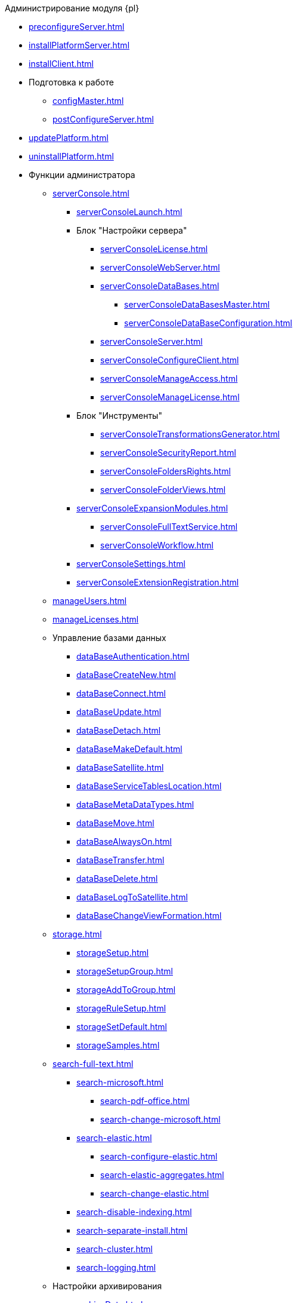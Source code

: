 .Администрирование модуля {pl}
* xref:preconfigureServer.adoc[]
* xref:installPlatformServer.adoc[]
* xref:installClient.adoc[]
* Подготовка к работе
** xref:configMaster.adoc[]
** xref:postConfigureServer.adoc[]
* xref:updatePlatform.adoc[]
* xref:uninstallPlatform.adoc[]
* Функции администратора
** xref:serverConsole.adoc[]
*** xref:serverConsoleLaunch.adoc[]
*** Блок "Настройки сервера"
**** xref:serverConsoleLicense.adoc[]
**** xref:serverConsoleWebServer.adoc[]
**** xref:serverConsoleDataBases.adoc[]
***** xref:serverConsoleDataBasesMaster.adoc[]
***** xref:serverConsoleDataBaseConfiguration.adoc[]
**** xref:serverConsoleServer.adoc[]
**** xref:serverConsoleConfigureClient.adoc[]
**** xref:serverConsoleManageAccess.adoc[]
**** xref:serverConsoleManageLicense.adoc[]
*** Блок "Инструменты"
**** xref:serverConsoleTransformationsGenerator.adoc[]
**** xref:serverConsoleSecurityReport.adoc[]
**** xref:serverConsoleFoldersRights.adoc[]
**** xref:serverConsoleFolderViews.adoc[]
*** xref:serverConsoleExpansionModules.adoc[]
**** xref:serverConsoleFullTextService.adoc[]
**** xref:serverConsoleWorkflow.adoc[]
*** xref:serverConsoleSettings.adoc[]
*** xref:serverConsoleExtensionRegistration.adoc[]
** xref:manageUsers.adoc[]
** xref:manageLicenses.adoc[]
** Управление базами данных
*** xref:dataBaseAuthentication.adoc[]
*** xref:dataBaseСreateNew.adoc[]
*** xref:dataBaseConnect.adoc[]
*** xref:dataBaseUpdate.adoc[]
*** xref:dataBaseDetach.adoc[]
*** xref:dataBaseMakeDefault.adoc[]
*** xref:dataBaseSatellite.adoc[]
*** xref:dataBaseServiceTablesLocation.adoc[]
*** xref:dataBaseMetaDataTypes.adoc[]
*** xref:dataBaseMove.adoc[]
*** xref:dataBaseAlwaysOn.adoc[]
*** xref:dataBaseTransfer.adoc[]
*** xref:dataBaseDelete.adoc[]
*** xref:dataBaseLogToSatellite.adoc[]
*** xref:dataBaseChangeViewFormation.adoc[]
** xref:storage.adoc[]
*** xref:storageSetup.adoc[]
*** xref:storageSetupGroup.adoc[]
*** xref:storageAddToGroup.adoc[]
*** xref:storageRuleSetup.adoc[]
*** xref:storageSetDefault.adoc[]
*** xref:storageSamples.adoc[]
** xref:search-full-text.adoc[]
*** xref:search-microsoft.adoc[]
**** xref:search-pdf-office.adoc[]
**** xref:search-change-microsoft.adoc[]
*** xref:search-elastic.adoc[]
**** xref:search-configure-elastic.adoc[]
**** xref:search-elastic-aggregates.adoc[]
**** xref:search-change-elastic.adoc[]
*** xref:search-disable-indexing.adoc[]
*** xref:search-separate-install.adoc[]
*** xref:search-cluster.adoc[]
*** xref:search-logging.adoc[]
** Настройки архивирования
*** xref:archiveData.adoc[]
*** xref:archiveLogs.adoc[]
** xref:redisCache.adoc[]
** xref:chngeDocsLocation.adoc[]
** xref:createMst.adoc[]
** xref:securityReport.adoc[]
** xref:folderRights.adoc[]
** xref:securityOnSearch.adoc[]
** xref:defaultView.adoc[]
** xref:connectionPoolVolume.adoc[]
** xref:cacheLifeTime.adoc[]
** xref:serverCacheVolume.adoc[]
** xref:limitSearchResults.adoc[]
** xref:limitCardsNumber.adoc[]
** xref:limitSignedFileSize.adoc[]
** xref:fileServiceLogging.adoc[]
** xref:setDataBaseTimeOut.adoc[]
** xref:detailedChangesLog.adoc[]
** xref:defaultLocalization.adoc[]
* Мониторинг работы и обслуживание системы {dv}
** xref:dvLogs.adoc[]
** xref:performance.adoc[]
** xref:dataBaseMaintenance.adoc[]
** xref:dataBaseSlowQueries.adoc[]
** xref:dataBaseBackup.adoc[]
** xref:messages.adoc[]
* Приложения
** xref:securityGroups.adoc[]
** xref:microsoftOrPostgre.adoc[]
